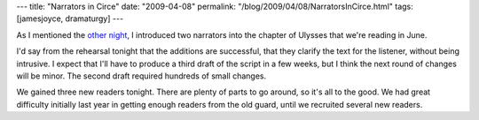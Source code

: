 ---
title: "Narrators in Circe"
date: "2009-04-08"
permalink: "/blog/2009/04/08/NarratorsInCirce.html"
tags: [jamesjoyce, dramaturgy]
---



.. image:: https://www.sanfranciscosentinel.com/wp-content/uploads/2009/03/jews-ireland-ulysses.jpg
    :alt: James Joyce's Ulysses
    :width: 200
    :class: right-float

As I mentioned the `other night`_,
I introduced two narrators into the chapter of Ulysses
that we're reading in June.

I'd say from the rehearsal tonight that the additions are successful,
that they clarify the text for the listener,
without being intrusive.
I expect that I'll have to produce a third draft of the script in a few weeks,
but I think the next round of changes will be minor.
The second draft required hundreds of small changes.

We gained three new readers tonight.
There are plenty of parts to go around, so it's all to the good.
We had great difficulty initially last year in
getting enough readers from the old guard,
until we recruited several new readers.

.. _other night:
    /blog/2009/04/06/CirceSecondDraft.html

.. _permalink:
    /blog/2009/04/08/NarratorsInCirce.html
